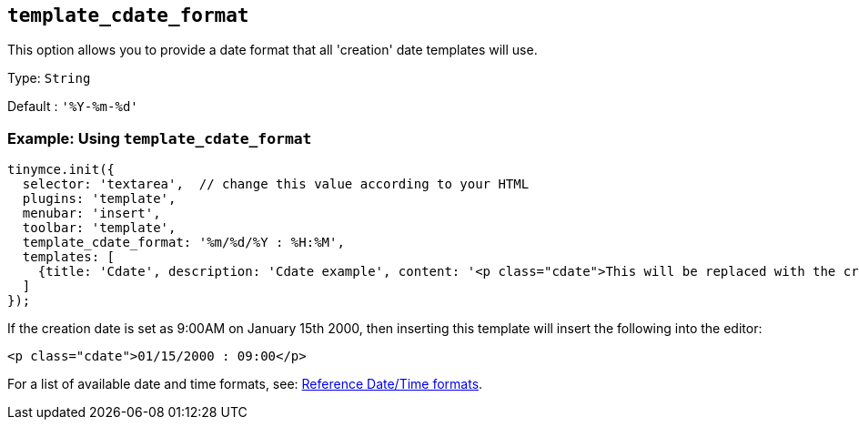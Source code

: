 [[template_cdate_format]]
== `+template_cdate_format+`

This option allows you to provide a date format that all 'creation' date templates will use.

Type: `+String+`

Default : `+'%Y-%m-%d'+`

=== Example: Using `+template_cdate_format+`

[source,js]
----
tinymce.init({
  selector: 'textarea',  // change this value according to your HTML
  plugins: 'template',
  menubar: 'insert',
  toolbar: 'template',
  template_cdate_format: '%m/%d/%Y : %H:%M',
  templates: [
    {title: 'Cdate', description: 'Cdate example', content: '<p class="cdate">This will be replaced with the creation date</p>'}
  ]
});
----

If the creation date is set as 9:00AM on January 15th 2000, then inserting this template will insert the following into the editor:

[source,html]
----
<p class="cdate">01/15/2000 : 09:00</p>
----

For a list of available date and time formats, see: xref:referencedatetimeformats[Reference Date/Time formats].
